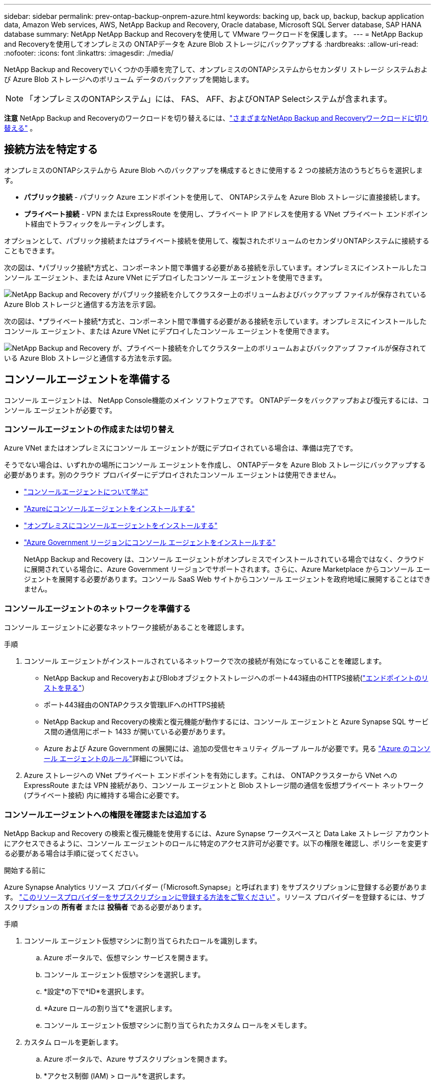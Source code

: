 ---
sidebar: sidebar 
permalink: prev-ontap-backup-onprem-azure.html 
keywords: backing up, back up, backup, backup application data, Amazon Web services, AWS, NetApp Backup and Recovery, Oracle database, Microsoft SQL Server database, SAP HANA database 
summary: NetApp NetApp Backup and Recoveryを使用して VMware ワークロードを保護します。 
---
= NetApp Backup and Recoveryを使用してオンプレミスの ONTAPデータを Azure Blob ストレージにバックアップする
:hardbreaks:
:allow-uri-read: 
:nofooter: 
:icons: font
:linkattrs: 
:imagesdir: ./media/


[role="lead"]
NetApp Backup and Recoveryでいくつかの手順を完了して、オンプレミスのONTAPシステムからセカンダリ ストレージ システムおよび Azure Blob ストレージへのボリューム データのバックアップを開始します。


NOTE: 「オンプレミスのONTAPシステム」には、 FAS、 AFF、およびONTAP Selectシステムが含まれます。

[]
====
*注意* NetApp Backup and Recoveryのワークロードを切り替えるには、link:br-start-switch-ui.html["さまざまなNetApp Backup and Recoveryワークロードに切り替える"] 。

====


== 接続方法を特定する

オンプレミスのONTAPシステムから Azure Blob へのバックアップを構成するときに使用する 2 つの接続方法のうちどちらを選択します。

* *パブリック接続* - パブリック Azure エンドポイントを使用して、 ONTAPシステムを Azure Blob ストレージに直接接続します。
* *プライベート接続* - VPN または ExpressRoute を使用し、プライベート IP アドレスを使用する VNet プライベート エンドポイント経由でトラフィックをルーティングします。


オプションとして、パブリック接続またはプライベート接続を使用して、複製されたボリュームのセカンダリONTAPシステムに接続することもできます。

次の図は、*パブリック接続*方式と、コンポーネント間で準備する必要がある接続を示しています。オンプレミスにインストールしたコンソール エージェント、または Azure VNet にデプロイしたコンソール エージェントを使用できます。

image:diagram_cloud_backup_onprem_azure_public.png["NetApp Backup and Recovery がパブリック接続を介してクラスター上のボリュームおよびバックアップ ファイルが保存されている Azure Blob ストレージと通信する方法を示す図。"]

次の図は、*プライベート接続*方式と、コンポーネント間で準備する必要がある接続を示しています。オンプレミスにインストールしたコンソール エージェント、または Azure VNet にデプロイしたコンソール エージェントを使用できます。

image:diagram_cloud_backup_onprem_azure_private.png["NetApp Backup and Recovery が、プライベート接続を介してクラスター上のボリュームおよびバックアップ ファイルが保存されている Azure Blob ストレージと通信する方法を示す図。"]



== コンソールエージェントを準備する

コンソール エージェントは、 NetApp Console機能のメイン ソフトウェアです。  ONTAPデータをバックアップおよび復元するには、コンソール エージェントが必要です。



=== コンソールエージェントの作成または切り替え

Azure VNet またはオンプレミスにコンソール エージェントが既にデプロイされている場合は、準備は完了です。

そうでない場合は、いずれかの場所にコンソール エージェントを作成し、 ONTAPデータを Azure Blob ストレージにバックアップする必要があります。別のクラウド プロバイダーにデプロイされたコンソール エージェントは使用できません。

* https://docs.netapp.com/us-en/console-setup-admin/concept-connectors.html["コンソールエージェントについて学ぶ"^]
* https://docs.netapp.com/us-en/console-setup-admin/task-quick-start-connector-azure.html["Azureにコンソールエージェントをインストールする"^]
* https://docs.netapp.com/us-en/console-setup-admin/task-quick-start-connector-on-prem.html["オンプレミスにコンソールエージェントをインストールする"^]
* https://docs.netapp.com/us-en/console-setup-admin/task-install-restricted-mode.html["Azure Government リージョンにコンソール エージェントをインストールする"^]
+
NetApp Backup and Recovery は、コンソール エージェントがオンプレミスでインストールされている場合ではなく、クラウドに展開されている場合に、Azure Government リージョンでサポートされます。さらに、Azure Marketplace からコンソール エージェントを展開する必要があります。コンソール SaaS Web サイトからコンソール エージェントを政府地域に展開することはできません。





=== コンソールエージェントのネットワークを準備する

コンソール エージェントに必要なネットワーク接続があることを確認します。

.手順
. コンソール エージェントがインストールされているネットワークで次の接続が有効になっていることを確認します。
+
** NetApp Backup and RecoveryおよびBlobオブジェクトストレージへのポート443経由のHTTPS接続(https://docs.netapp.com/us-en/console-setup-admin/task-set-up-networking-azure.html#endpoints-contacted-for-day-to-day-operations["エンドポイントのリストを見る"^]）
** ポート443経由のONTAPクラスタ管理LIFへのHTTPS接続
** NetApp Backup and Recoveryの検索と復元機能が動作するには、コンソール エージェントと Azure Synapse SQL サービス間の通信用にポート 1433 が開いている必要があります。
** Azure および Azure Government の展開には、追加の受信セキュリティ グループ ルールが必要です。見る https://docs.netapp.com/us-en/console-setup-admin/reference-ports-azure.html["Azure のコンソール エージェントのルール"^]詳細については。


. Azure ストレージへの VNet プライベート エンドポイントを有効にします。これは、 ONTAPクラスターから VNet への ExpressRoute または VPN 接続があり、コンソール エージェントと Blob ストレージ間の通信を仮想プライベート ネットワーク (プライベート接続) 内に維持する場合に必要です。




=== コンソールエージェントへの権限を確認または追加する

NetApp Backup and Recovery の検索と復元機能を使用するには、Azure Synapse ワークスペースと Data Lake ストレージ アカウントにアクセスできるように、コンソール エージェントのロールに特定のアクセス許可が必要です。以下の権限を確認し、ポリシーを変更する必要がある場合は手順に従ってください。

.開始する前に
Azure Synapse Analytics リソース プロバイダー (「Microsoft.Synapse」と呼ばれます) をサブスクリプションに登録する必要があります。 https://docs.microsoft.com/en-us/azure/azure-resource-manager/management/resource-providers-and-types#register-resource-provider["このリソースプロバイダーをサブスクリプションに登録する方法をご覧ください"^] 。リソース プロバイダーを登録するには、サブスクリプションの *所有者* または *投稿者* である必要があります。

.手順
. コンソール エージェント仮想マシンに割り当てられたロールを識別します。
+
.. Azure ポータルで、仮想マシン サービスを開きます。
.. コンソール エージェント仮想マシンを選択します。
.. *設定*の下で*ID*を選択します。
.. *Azure ロールの割り当て*を選択します。
.. コンソール エージェント仮想マシンに割り当てられたカスタム ロールをメモします。


. カスタム ロールを更新します。
+
.. Azure ポータルで、Azure サブスクリプションを開きます。
.. *アクセス制御 (IAM) > ロール*を選択します。
.. カスタム ロールの省略記号 (*...*) を選択し、[編集] を選択します。
.. *JSON* を選択し、次の権限を追加します。
+
[%collapsible]
====
[source, json]
----
"Microsoft.Storage/storageAccounts/listkeys/action",
"Microsoft.Storage/storageAccounts/read",
"Microsoft.Storage/storageAccounts/write",
"Microsoft.Storage/storageAccounts/blobServices/containers/read",
"Microsoft.Storage/storageAccounts/listAccountSas/action",
"Microsoft.KeyVault/vaults/read",
"Microsoft.KeyVault/vaults/accessPolicies/write",
"Microsoft.Network/networkInterfaces/read",
"Microsoft.Resources/subscriptions/locations/read",
"Microsoft.Network/virtualNetworks/read",
"Microsoft.Network/virtualNetworks/subnets/read",
"Microsoft.Resources/subscriptions/resourceGroups/read",
"Microsoft.Resources/subscriptions/resourcegroups/resources/read",
"Microsoft.Resources/subscriptions/resourceGroups/write",
"Microsoft.Authorization/locks/*",
"Microsoft.Network/privateEndpoints/write",
"Microsoft.Network/privateEndpoints/read",
"Microsoft.Network/privateDnsZones/virtualNetworkLinks/write",
"Microsoft.Network/virtualNetworks/join/action",
"Microsoft.Network/privateDnsZones/A/write",
"Microsoft.Network/privateDnsZones/read",
"Microsoft.Network/privateDnsZones/virtualNetworkLinks/read",
"Microsoft.Network/networkInterfaces/delete",
"Microsoft.Network/networkSecurityGroups/delete",
"Microsoft.Resources/deployments/delete",
"Microsoft.ManagedIdentity/userAssignedIdentities/assign/action",
"Microsoft.Synapse/workspaces/write",
"Microsoft.Synapse/workspaces/read",
"Microsoft.Synapse/workspaces/delete",
"Microsoft.Synapse/register/action",
"Microsoft.Synapse/checkNameAvailability/action",
"Microsoft.Synapse/workspaces/operationStatuses/read",
"Microsoft.Synapse/workspaces/firewallRules/read",
"Microsoft.Synapse/workspaces/replaceAllIpFirewallRules/action",
"Microsoft.Synapse/workspaces/operationResults/read",
"Microsoft.Synapse/workspaces/privateEndpointConnectionsApproval/action"
----
====
+
https://docs.netapp.com/us-en/console-setup-admin/reference-permissions-azure.html["ポリシーの完全なJSON形式を表示する"^]

.. *確認+更新*を選択し、*更新*を選択します。






== ライセンス要件を確認する

Azure とコンソールの両方のライセンス要件を確認する必要があります。

* クラスターに対してNetApp Backup and Recoveryをアクティブ化する前に、Azure の従量課金制 (PAYGO) コンソール マーケットプレイス オファリングをサブスクライブするか、 NetAppからNetApp Backup and Recovery BYOL ライセンスを購入してアクティブ化する必要があります。これらのライセンスはあなたのアカウント用であり、複数のシステムで使用できます。
+
** NetApp Backup and Recovery PAYGOライセンスの場合は、 https://azuremarketplace.microsoft.com/en-us/marketplace/apps/netapp.cloud-manager?tab=Overview["Azure Marketplace からのNetApp Consoleの提供"^] 。  NetApp Backup and Recoveryの課金は、このサブスクリプションを通じて行われます。
** NetApp Backup and Recovery BYOL ライセンスの場合、ライセンスの有効期間と容量にわたってサービスを使用できるようにするNetAppからのシリアル番号が必要になります。link:br-start-licensing.html["BYOLライセンスの管理方法を学ぶ"]。


* バックアップが保存されるオブジェクト ストレージ スペース用の Azure サブスクリプションが必要です。


*サポート対象地域*

Azure Government リージョンを含むすべてのリージョンで、オンプレミス システムから Azure Blob へのバックアップを作成できます。サービスを設定するときに、バックアップを保存するリージョンを指定します。



== ONTAPクラスタを準備する

ソースのオンプレミスONTAPシステムと、セカンダリのオンプレミスONTAPまたはCloud Volumes ONTAPシステムを準備します。

ONTAPクラスタを準備するには、次の手順を実行します。

* NetApp ConsoleでONTAPシステムを検出する
* ONTAPのシステム要件を確認する
* オブジェクトストレージにデータをバックアップするためのONTAPネットワーク要件を確認する
* ボリュームを複製するためのONTAPネットワーク要件を確認する




=== NetApp ConsoleでONTAPシステムを検出する

ソースのオンプレミスONTAPシステムとセカンダリのオンプレミスONTAPまたはCloud Volumes ONTAPシステムの両方が、 NetApp Consoleの*システム* ページで利用できる必要があります。

クラスターを追加するには、クラスター管理 IP アドレスと管理者ユーザー アカウントのパスワードを知っておく必要があります。https://docs.netapp.com/us-en/storage-management-ontap-onprem/task-discovering-ontap.html["クラスターの検出方法を学ぶ"^]。



=== ONTAPのシステム要件を確認する

ONTAPシステムが次の要件を満たしていることを確認してください。

* 最低でもONTAP 9.8、 ONTAP 9.8P13 以降が推奨されます。
* SnapMirrorライセンス (プレミアム バンドルまたはデータ保護バンドルの一部として含まれています)。
+
*注:* NetApp Backup and Recoveryを使用する場合、「Hybrid Cloud Bundle」は必要ありません。

+
方法を学ぶ https://docs.netapp.com/us-en/ontap/system-admin/manage-licenses-concept.html["クラスターライセンスを管理する"^]。

* 時間とタイムゾーンは正しく設定されています。方法を学ぶ https://docs.netapp.com/us-en/ontap/system-admin/manage-cluster-time-concept.html["クラスター時間を設定する"^]。
* データを複製する場合は、ソース システムと宛先システムで互換性のあるONTAPバージョンが実行されていることを確認します。
+
https://docs.netapp.com/us-en/ontap/data-protection/compatible-ontap-versions-snapmirror-concept.html["SnapMirror関係に互換性のあるONTAPバージョンを表示する"^]。





=== オブジェクトストレージにデータをバックアップするためのONTAPネットワーク要件を確認する

オブジェクト ストレージに接続するシステムでは、次の要件を構成する必要があります。

* ファンアウト バックアップ アーキテクチャの場合は、_プライマリ_ システムで次の設定を構成します。
* カスケード バックアップ アーキテクチャの場合は、セカンダリ システムで次の設定を構成します。


次のONTAPクラスタ ネットワーク要件が必要です。

* ONTAPクラスタは、バックアップおよび復元操作のために、クラスタ間 LIF から Azure Blob ストレージへのポート 443 経由の HTTPS 接続を開始します。
+
ONTAP はオブジェクト ストレージとの間でデータの読み取りと書き込みを行います。オブジェクト ストレージは開始することはなく、応答するだけです。

* ONTAP、コンソール エージェントからクラスタ管理 LIF への着信接続が必要です。コンソール エージェントは Azure VNet に配置できます。
* バックアップするボリュームをホストする各ONTAPノードには、クラスタ間 LIF が必要です。  LIF は、 ONTAP がオブジェクト ストレージに接続するために使用する _IPspace_ に関連付ける必要があります。 https://docs.netapp.com/us-en/ontap/networking/standard_properties_of_ipspaces.html["IPspacesについて詳しくはこちら"^] 。
+
NetApp Backup and Recoveryをセットアップするときに、使用する IPspace の入力を求められます。各 LIF が関連付けられている IPspace を選択する必要があります。これは、「デフォルト」の IPspace の場合もあれば、作成したカスタム IPspace の場合もあります。

* ノードおよびクラスタ間 LIF はオブジェクト ストアにアクセスできます。
* ボリュームが配置されているストレージ VM に対して DNS サーバーが構成されています。方法を見る https://docs.netapp.com/us-en/ontap/networking/configure_dns_services_auto.html["SVMのDNSサービスを構成する"^]。
* デフォルトとは異なる IPspace を使用している場合は、オブジェクト ストレージにアクセスするために静的ルートを作成する必要がある場合があります。
* 必要に応じてファイアウォール ルールを更新し、 ONTAPからオブジェクト ストレージへのポート 443 経由のNetApp Backup and Recoveryサービス接続と、ストレージ VM から DNS サーバーへのポート 53 (TCP/UDP) 経由の名前解決トラフィックを許可します。




=== ボリュームを複製するためのONTAPネットワーク要件を確認する

NetApp Backup and Recoveryを使用してセカンダリONTAPシステムに複製ボリュームを作成する場合は、ソース システムと宛先システムが次のネットワーク要件を満たしていることを確認してください。



==== オンプレミスのONTAPネットワーク要件

* クラスターがオンプレミスにある場合は、企業ネットワークからクラウド プロバイダーの仮想ネットワークへの接続が必要です。これは通常、VPN 接続です。
* ONTAPクラスタは、追加のサブネット、ポート、ファイアウォール、およびクラスタの要件を満たす必要があります。
+
Cloud Volumes ONTAPまたはオンプレミス システムにレプリケートできるため、オンプレミスONTAPシステムのピアリング要件を確認してください。 https://docs.netapp.com/us-en/ontap-sm-classic/peering/reference_prerequisites_for_cluster_peering.html["ONTAPドキュメントでクラスタピアリングの前提条件を確認する"^] 。





==== Cloud Volumes ONTAPのネットワーク要件

* インスタンスのセキュリティ グループには、必要な受信ルールと送信ルール (具体的には、ICMP とポート 11104 および 11105 のルール) が含まれている必要があります。これらのルールは、事前定義されたセキュリティ グループに含まれています。




== Azure Blob をバックアップ先として準備する

. アクティベーション ウィザードでは、既定の Microsoft 管理の暗号化キーを使用する代わりに、独自のカスタム管理キーを使用してデータを暗号化することができます。この場合、Azure サブスクリプション、Key Vault 名、およびキーが必要になります。 https://docs.microsoft.com/en-us/azure/storage/common/customer-managed-keys-overview["独自のキーの使い方を学ぶ"^] 。
+
バックアップとリカバリでは、アクセス許可モデルとして _Azure アクセス ポリシー_ がサポートされていることに注意してください。  _Azure ロールベースのアクセス制御_ (Azure RBAC) アクセス許可モデルは現在サポートされていません。

. オンプレミスのデータセンターから VNet へのパブリック インターネット経由のより安全な接続を確立したい場合は、アクティベーション ウィザードで Azure プライベート エンドポイントを構成するオプションがあります。この場合、この接続の VNet とサブネットを知っておく必要があります。 https://docs.microsoft.com/en-us/azure/private-link/private-endpoint-overview["プライベートエンドポイントの使用に関する詳細を参照してください"^] 。




=== Azure Blob ストレージ アカウントを作成する

デフォルトでは、サービスによってストレージ アカウントが作成されます。独自のストレージ アカウントを使用する場合は、バックアップ アクティブ化ウィザードを開始する前にストレージ アカウントを作成し、ウィザードでそれらのストレージ アカウントを選択できます。

link:prev-ontap-protect-journey.html["独自のストレージアカウントの作成について詳しくは、こちらをご覧ください。"]。



== ONTAPボリューム上のバックアップをアクティブ化する

オンプレミスのシステムからいつでも直接バックアップをアクティブ化できます。

ウィザードに従って、次の主要な手順を実行します。

* <<バックアップしたいボリュームを選択します>>
* <<バックアップ戦略を定義する>>
* <<選択内容を確認する>>


また、<<APIコマンドを表示する>>レビュー ステップでコードをコピーして、将来のシステムのバックアップ アクティベーションを自動化できます。



=== ウィザードを起動する

.手順
. 次のいずれかの方法で、バックアップと回復のアクティブ化ウィザードにアクセスします。
+
** コンソールの *システム* ページで、システムを選択し、右側のパネルのバックアップとリカバリ サービスの横にある *有効化 > バックアップ ボリューム* を選択します。
+
コンソールの [システム] ページにバックアップの Azure 保存先が存在する場合は、 ONTAPクラスターを Azure Blob オブジェクト ストレージにドラッグできます。

** バックアップとリカバリバーで*ボリューム*を選択します。ボリュームタブから*アクション*を選択しますimage:icon-action.png["アクションアイコン"]アイコンをクリックし、単一ボリューム（オブジェクト ストレージへのレプリケーションまたはバックアップがまだ有効になっていない）の [バックアップのアクティブ化]* を選択します。


+
ウィザードの「概要」ページには、ローカル スナップショット、レプリケーション、バックアップなどの保護オプションが表示されます。この手順で 2 番目のオプションを実行した場合、ボリュームが 1 つ選択された状態で「バックアップ戦略の定義」ページが表示されます。

. 次のオプションを続行します。
+
** コンソールエージェントがすでにある場合は、設定は完了です。  *次へ*を選択してください。
** コンソール エージェントがまだない場合は、[*コンソール エージェントの追加*] オプションが表示されます。参照<<コンソールエージェントを準備する>>。






=== バックアップしたいボリュームを選択します

保護するボリュームを選択します。保護されたボリュームとは、スナップショット ポリシー、レプリケーション ポリシー、オブジェクトへのバックアップ ポリシーの 1 つ以上を持つボリュームです。

FlexVolまたはFlexGroupボリュームを保護することを選択できますが、システムのバックアップをアクティブ化するときにこれらのボリュームを混在して選択することはできません。方法を見るlink:prev-ontap-backup-manage.html["システム内の追加ボリュームのバックアップを有効にする"](FlexVolまたはFlexGroup) 初期ボリュームのバックアップを構成した後。

[NOTE]
====
* 一度に 1 つのFlexGroupボリューム上でのみバックアップをアクティブ化できます。
* 選択するボリュームには同じSnapLock設定が必要です。すべてのボリュームでSnapLock Enterpriseを有効にするか、 SnapLock を無効にする必要があります。


====
.手順
選択したボリュームにすでにスナップショットまたはレプリケーション ポリシーが適用されている場合は、後で選択したポリシーによって既存のポリシーが上書きされることに注意してください。

. 「ボリュームの選択」ページで、保護するボリュームを選択します。
+
** 必要に応じて、行をフィルタリングして、特定のボリューム タイプ、スタイルなどを持つボリュームのみを表示し、選択を容易にします。
** 最初のボリュームを選択したら、すべてのFlexVolボリュームを選択できます (FlexGroupボリュームは一度に 1 つだけ選択できます)。既存のFlexVolボリュームをすべてバックアップするには、まず 1 つのボリュームをチェックし、次にタイトル行のボックスをチェックします。
** 個々のボリュームをバックアップするには、各ボリュームのボックスをオンにします。


. *次へ*を選択します。




=== バックアップ戦略を定義する

バックアップ戦略を定義するには、次のオプションを設定する必要があります。

* ローカルスナップショット、レプリケーション、オブジェクトストレージへのバックアップなど、バックアップオプションのいずれかまたはすべてを使用するかどうか
* アーキテクチャ
* ローカルスナップショットポリシー
* レプリケーションターゲットとポリシー
+

NOTE: 選択したボリュームのスナップショットおよびレプリケーション ポリシーがこの手順で選択したポリシーと異なる場合、既存のポリシーが上書きされます。

* オブジェクト ストレージ情報へのバックアップ (プロバイダー、暗号化、ネットワーク、バックアップ ポリシー、エクスポート オプション)。


.手順
. 「バックアップ戦略の定義」ページで、次のいずれかまたはすべてを選択します。デフォルトでは 3 つすべてが選択されています。
+
** *ローカル スナップショット*: オブジェクト ストレージへのレプリケーションまたはバックアップを実行する場合は、ローカル スナップショットを作成する必要があります。
** *レプリケーション*: 別のONTAPストレージ システムに複製されたボリュームを作成します。
** *バックアップ*: ボリュームをオブジェクト ストレージにバックアップします。


. *アーキテクチャ*: レプリケーションとバックアップを選択した場合は、次のいずれかの情報フローを選択します。
+
** *カスケード*: 情報はプライマリからセカンダリへ、そしてセカンダリからオブジェクト ストレージへ流れます。
** *ファンアウト*: 情報はプライマリからセカンダリへ、そしてプライマリからオブジェクト ストレージへ流れます。
+
これらのアーキテクチャの詳細については、link:prev-ontap-protect-journey.html["保護の旅を計画する"] 。



. *ローカル スナップショット*: 既存のスナップショット ポリシーを選択するか、新しいポリシーを作成します。
+

TIP: スナップショットをアクティブ化する前にカスタムポリシーを作成するには、link:br-use-policies-create.html["ポリシーを作成します。"] 。

+
ポリシーを作成するには、[*新しいポリシーの作成*] を選択し、次の操作を行います。

+
** ポリシーの名前を入力します。
** 通常は異なる頻度のスケジュールを最大 5 つ選択します。
** *作成*を選択します。


. *レプリケーション*: 次のオプションを設定します。
+
** *レプリケーション ターゲット*: 宛先システムと SVM を選択します。必要に応じて、複製先のアグリゲート (複数可) と、複製されたボリューム名に追加されるプレフィックスまたはサフィックスを選択します。
** *レプリケーション ポリシー*: 既存のレプリケーション ポリシーを選択するか、新しいポリシーを作成します。
+

TIP: レプリケーションをアクティブ化する前にカスタムポリシーを作成するには、link:br-use-policies-create.html["ポリシーを作成します。"] 。

+
ポリシーを作成するには、[*新しいポリシーの作成*] を選択し、次の操作を行います。

+
*** ポリシーの名前を入力します。
*** 通常は異なる頻度のスケジュールを最大 5 つ選択します。
*** *作成*を選択します。




. *オブジェクトにバックアップ*: *バックアップ*を選択した場合は、次のオプションを設定します。
+
** *プロバイダー*: *Microsoft Azure* を選択します。
** *プロバイダー設定*: プロバイダーの詳細とバックアップを保存するリージョンを入力します。
+
新しいストレージ アカウントを作成するか、既存のストレージ アカウントを選択します。

+
Blob コンテナーを管理する独自のリソース グループを作成するか、リソース グループの種類とグループを選択します。

+

TIP: バックアップ ファイルが変更されたり削除されたりするのを防ぐには、30 日間の保持期間を使用して不変ストレージが有効になっているストレージ アカウントが作成されていることを確認してください。

+

TIP: さらにコストを最適化するために古いバックアップ ファイルを Azure Archive Storage に階層化する場合は、ストレージ アカウントに適切なライフサイクル ルールがあることを確認してください。

** *暗号化キー*: 新しい Azure ストレージ アカウントを作成した場合は、プロバイダーから提供された暗号化キー情報を入力します。データの暗号化を管理するために、既定の Azure 暗号化キーを使用するか、Azure アカウントから独自のカスタマー管理キーを選択するかを選択します。
+
独自のカスタマー管理キーを使用する場合は、キー コンテナーとキー情報を入力します。



+

NOTE: 既存の Microsoft ストレージ アカウントを選択した場合は、暗号化情報が既に用意されているため、ここで入力する必要はありません。

+
** *ネットワーク*: IPspace を選択し、プライベート エンドポイントを使用するかどうかを選択します。プライベート エンドポイントはデフォルトで無効になっています。
+
... バックアップするボリュームが存在するONTAPクラスタ内の IPspace。この IPspace のクラスタ間 LIF には、アウトバウンド インターネット アクセスが必要です。
... 必要に応じて、以前に構成した Azure プライベート エンドポイントを使用するかどうかを選択します。 https://learn.microsoft.com/en-us/azure/private-link/private-endpoint-overview["Azure プライベート エンドポイントの使用について学習します"^] 。


** *バックアップ ポリシー*: 既存のオブジェクト ストレージ ポリシーへのバックアップを選択するか、新しいポリシーを作成します。
+

TIP: バックアップをアクティブ化する前にカスタムポリシーを作成するには、link:br-use-policies-create.html["ポリシーを作成します。"] 。

+
ポリシーを作成するには、[*新しいポリシーの作成*] を選択し、次の操作を行います。

+
*** ポリシーの名前を入力します。
*** 通常は異なる頻度のスケジュールを最大 5 つ選択します。
*** オブジェクトへのバックアップ ポリシーの場合は、DataLock と Ransomware Resilience の設定を行います。  DataLockとランサムウェア耐性の詳細については、以下を参照してください。link:prev-ontap-policy-object-options.html["オブジェクトへのバックアップポリシー設定"] 。
*** *作成*を選択します。


** *既存のスナップショット コピーをバックアップ コピーとしてオブジェクト ストレージにエクスポートします*: このシステムで選択したバックアップ スケジュール ラベル (たとえば、毎日、毎週など) に一致する、このシステムのボリュームのローカル スナップショット コピーがある場合は、この追加プロンプトが表示されます。このボックスをオンにすると、すべての履歴スナップショットがバックアップ ファイルとしてオブジェクト ストレージにコピーされ、ボリュームの最も完全な保護が確保されます。


. *次へ*を選択します。




=== 選択内容を確認する

ここで選択内容を確認し、必要に応じて調整を行うことができます。

.手順
. 「レビュー」ページで選択内容を確認します。
. オプションで、*スナップショット ポリシー ラベルをレプリケーション ポリシー ラベルおよびバックアップ ポリシー ラベルと自動的に同期する* チェックボックスをオンにします。これにより、レプリケーションおよびバックアップ ポリシーのラベルと一致するラベルを持つスナップショットが作成されます。
. *バックアップの有効化*を選択します。


.結果
NetApp Backup and Recovery はボリュームの初期バックアップの作成を開始します。複製されたボリュームとバックアップ ファイルのベースライン転送には、プライマリ ストレージ システム データの完全なコピーが含まれます。後続の転送には、スナップショット コピーに含まれるプライマリ ストレージ システム データの差分コピーが含まれます。

複製されたボリュームが宛先クラスターに作成され、プライマリ ボリュームと同期されます。

入力したリソース グループに BLOB ストレージ アカウントが作成され、そこにバックアップ ファイルが保存されます。ボリューム バックアップ ダッシュボードが表示され、バックアップの状態を監視できます。

バックアップと復元ジョブのステータスを監視することもできます。link:br-use-monitor-tasks.html["ジョブ監視ページ"^] 。



=== APIコマンドを表示する

バックアップとリカバリのアクティブ化ウィザードで使用される API コマンドを表示し、必要に応じてコピーすることもできます。将来のシステムでバックアップのアクティベーションを自動化するには、これを実行する必要がある場合があります。

.手順
. バックアップとリカバリのアクティブ化ウィザードから、*API リクエストの表示*を選択します。
. コマンドをクリップボードにコピーするには、[コピー] アイコンを選択します。

